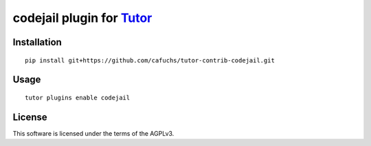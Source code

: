 codejail plugin for `Tutor <https://docs.tutor.overhang.io>`__
===================================================================================

Installation
------------

::

    pip install git+https://github.com/cafuchs/tutor-contrib-codejail.git

Usage
-----

::

    tutor plugins enable codejail


License
-------

This software is licensed under the terms of the AGPLv3.
